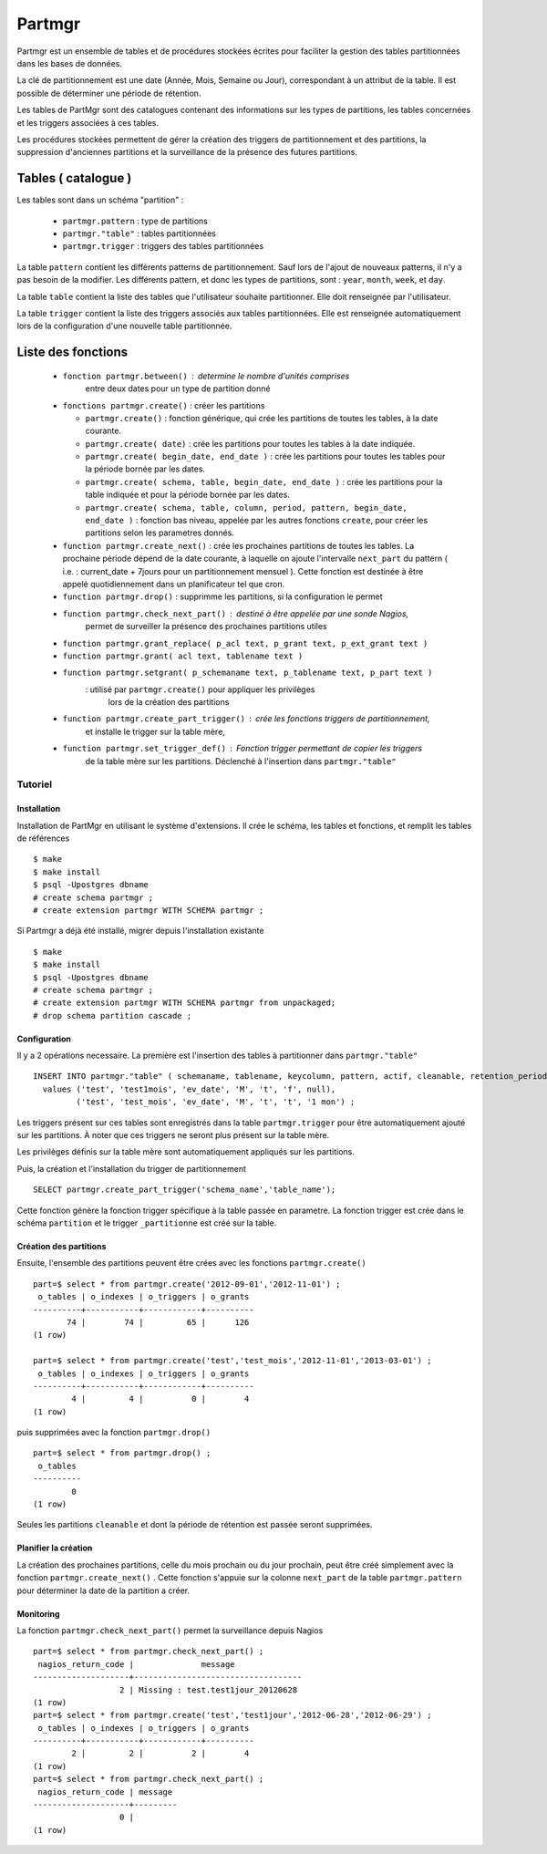 Partmgr
=======
Partmgr est un ensemble de tables et de procédures stockées écrites pour
faciliter la gestion des tables partitionnées dans les bases de données.

La clé de partitionnement est une date (Année, Mois, Semaine ou Jour), 
correspondant à un attribut de la table. Il est possible de déterminer
une période de rétention.

Les tables de PartMgr sont des catalogues contenant des informations sur 
les types de partitions, les tables concernées et les triggers associées à ces 
tables.

Les procédures stockées permettent de gérer la création des triggers de 
partitionnement et des partitions, la suppression d'anciennes partitions 
et la surveillance de la présence des futures partitions.

Tables ( catalogue )
--------------------
Les tables sont dans un schéma "partition" :

  - ``partmgr.pattern`` : type de partitions
  - ``partmgr."table"`` : tables partitionnées
  - ``partmgr.trigger`` : triggers des tables partitionnées

La table ``pattern`` contient les différents patterns de partitionnement. Sauf lors de l'ajout 
de nouveaux patterns, il n'y a pas besoin de la modifier. Les différents pattern, et donc les 
types de partitions, sont : ``year``, ``month``, ``week``, et ``day``.

La table ``table`` contient la liste des tables que l'utilisateur souhaite partitionner. 
Elle doit renseignée par l'utilisateur.

La table ``trigger`` contient la liste des triggers associés aux tables partitionnées. Elle est
renseignée automatiquement lors de la configuration d'une nouvelle table partitionnée. 

Liste des fonctions
--------------------
  - ``fonction partmgr.between()`` : determine le nombre d'unités comprises 
      entre deux dates pour un type de partition donné
  - ``fonctions partmgr.create()`` : créer les partitions 

    -  ``partmgr.create()`` : fonction générique, qui crée les partitions de toutes les tables, à la date courante.
    -  ``partmgr.create( date)`` : crée les partitions pour toutes les tables à la date indiquée.
    -  ``partmgr.create( begin_date, end_date )`` : crée les partitions pour toutes les tables pour la période bornée par les dates.
    -  ``partmgr.create( schema, table, begin_date, end_date )`` : crée les partitions pour la table indiquée et pour la période bornée par les dates. 
    -  ``partmgr.create( schema, table, column, period, pattern, begin_date, end_date )`` : fonction bas niveau, appelée par les autres fonctions ``create``, pour créer les partitions selon les parametres donnés. 

  - ``function partmgr.create_next()`` : crée les prochaines partitions de toutes les tables. La prochaine période dépend de la date courante, à laquelle on ajoute l'intervalle ``next_part`` du pattern ( i.e. : current_date + 7jours pour un partitionnement mensuel ). Cette fonction est destinée à être appelé quotidiennement dans un planificateur tel que cron. 
  - ``function partmgr.drop()`` : supprimme les partitions, si la configuration le permet
  - ``function partmgr.check_next_part()`` : destiné à être appelée par une sonde Nagios, 
      permet de surveiller la présence des prochaines partitions utiles

  - ``function partmgr.grant_replace( p_acl text, p_grant text, p_ext_grant text )``
  - ``function partmgr.grant( acl text, tablename text )``
  - ``function partmgr.setgrant( p_schemaname text, p_tablename text, p_part text )``
     : utilisé par ``partmgr.create()`` pour appliquer les privilèges 
       lors de la création des partitions

  - ``function partmgr.create_part_trigger()`` : crée les fonctions triggers de partitionnement, 
      et installe le trigger sur la table mère, 
  - ``function partmgr.set_trigger_def()`` : Fonction trigger permettant de copier les triggers 
      de la table mère sur les partitions. Déclenché à l'insertion dans ``partmgr."table"``

Tutoriel
````````

Installation
::::::::::::

Installation de PartMgr en utilisant le système d'extensions.
Il crée le schéma, les tables et fonctions, et remplit les tables de références ::

  $ make
  $ make install
  $ psql -Upostgres dbname
  # create schema partmgr ;
  # create extension partmgr WITH SCHEMA partmgr ;

Si Partmgr a déjà été installé, migrer depuis l'installation existante ::

  $ make
  $ make install
  $ psql -Upostgres dbname
  # create schema partmgr ;
  # create extension partmgr WITH SCHEMA partmgr from unpackaged;
  # drop schema partition cascade ;

Configuration
:::::::::::::

Il y a 2 opérations necessaire. La première est l'insertion des tables à partitionner dans ``partmgr."table"`` ::

  INSERT INTO partmgr."table" ( schemaname, tablename, keycolumn, pattern, actif, cleanable, retention_period)
    values ('test', 'test1mois', 'ev_date', 'M', 't', 'f', null),
           ('test', 'test_mois', 'ev_date', 'M', 't', 't', '1 mon') ;

Les triggers présent sur ces tables sont enregistrés dans la table ``partmgr.trigger`` pour être 
automatiquement ajouté sur les partitions. À noter que ces triggers ne seront plus présent sur la table mère.

Les privilèges définis sur la table mère sont automatiquement appliqués sur les partitions.

Puis, la création et l'installation du trigger de partitionnement ::

  SELECT partmgr.create_part_trigger('schema_name','table_name');

Cette fonction génère la fonction trigger spécifique à la table passée en parametre. 
La fonction trigger est crée dans le schéma ``partition`` et le trigger ``_partitionne`` 
est créé sur la table. 

Création des partitions
:::::::::::::::::::::::

Ensuite, l'ensemble des partitions peuvent être crées avec les fonctions ``partmgr.create()`` ::
  
  part=$ select * from partmgr.create('2012-09-01','2012-11-01') ;
   o_tables | o_indexes | o_triggers | o_grants 
  ----------+-----------+------------+----------
         74 |        74 |         65 |      126
  (1 row)

  part=$ select * from partmgr.create('test','test_mois','2012-11-01','2013-03-01') ;
   o_tables | o_indexes | o_triggers | o_grants 
  ----------+-----------+------------+----------
          4 |         4 |          0 |        4
  (1 row)


puis supprimées avec la fonction ``partmgr.drop()`` ::
  
  part=$ select * from partmgr.drop() ;
   o_tables 
  ----------
          0
  (1 row)

Seules les partitions ``cleanable`` et dont la période de rétention est passée seront supprimées. 


Planifier la création
:::::::::::::::::::::

La création des prochaines partitions, celle du mois prochain ou du jour prochain, peut être
créé simplement avec la fonction ``partmgr.create_next()`` . Cette fonction s'appuie sur la
colonne ``next_part`` de la table ``partmgr.pattern`` pour déterminer la date de la partition
a créer. 

Monitoring
::::::::::

La fonction ``partmgr.check_next_part()`` permet la surveillance depuis Nagios :: 
  
  part=$ select * from partmgr.check_next_part() ;
   nagios_return_code |              message              
  --------------------+-----------------------------------
                    2 | Missing : test.test1jour_20120628
  (1 row)
  part=$ select * from partmgr.create('test','test1jour','2012-06-28','2012-06-29') ;
   o_tables | o_indexes | o_triggers | o_grants 
  ----------+-----------+------------+----------
          2 |         2 |          2 |        4
  (1 row)
  part=$ select * from partmgr.check_next_part() ;
   nagios_return_code | message 
  --------------------+---------
                    0 | 
  (1 row)

